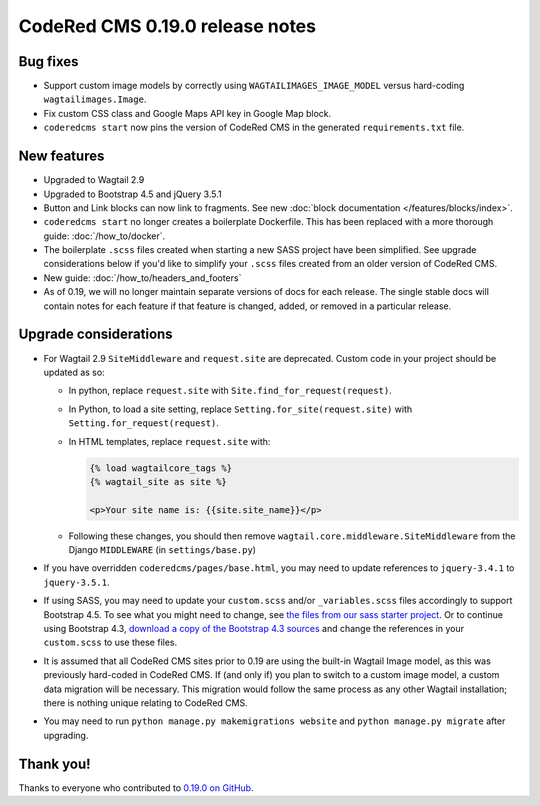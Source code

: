 CodeRed CMS 0.19.0 release notes
================================


Bug fixes
---------

* Support custom image models by correctly using  ``WAGTAILIMAGES_IMAGE_MODEL``
  versus hard-coding ``wagtailimages.Image``.

* Fix custom CSS class and Google Maps API key in Google Map block.

* ``coderedcms start`` now pins the version of CodeRed CMS in the generated
  ``requirements.txt`` file.


New features
------------

* Upgraded to Wagtail 2.9

* Upgraded to Bootstrap 4.5 and jQuery 3.5.1

* Button and Link blocks can now link to fragments. See new :doc:`block
  documentation </features/blocks/index>`.

* ``coderedcms start`` no longer creates a boilerplate Dockerfile. This has
  been replaced with a more thorough guide: :doc:`/how_to/docker`.

* The boilerplate ``.scss`` files created when starting a new SASS project have
  been simplified. See upgrade considerations below if you'd like to simplify
  your ``.scss`` files created from an older version of CodeRed CMS.

* New guide: :doc:`/how_to/headers_and_footers`

* As of 0.19, we will no longer maintain separate versions of docs for each
  release. The single stable docs will contain notes for each feature if that
  feature is changed, added, or removed in a particular release.


Upgrade considerations
----------------------

* For Wagtail 2.9 ``SiteMiddleware`` and ``request.site`` are deprecated.
  Custom code in your project should be updated as so:

  * In python, replace ``request.site`` with ``Site.find_for_request(request)``.

  * In Python, to load a site setting, replace
    ``Setting.for_site(request.site)`` with ``Setting.for_request(request)``.

  * In HTML templates, replace ``request.site`` with:

    .. code-block:: html

      {% load wagtailcore_tags %}
      {% wagtail_site as site %}

      <p>Your site name is: {{site.site_name}}</p>

  * Following these changes, you should then remove
    ``wagtail.core.middleware.SiteMiddleware`` from the Django ``MIDDLEWARE``
    (in ``settings/base.py``)

* If you have overridden ``coderedcms/pages/base.html``, you may need to update
  references to ``jquery-3.4.1`` to ``jquery-3.5.1``.

* If using SASS, you may need to update your ``custom.scss`` and/or
  ``_variables.scss`` files accordingly to support Bootstrap 4.5. To see what
  you might need to change, see `the files from our sass starter project`_. Or
  to continue using Bootstrap 4.3, `download a copy of the Bootstrap 4.3
  sources`_ and change the references in your ``custom.scss`` to use these
  files.

* It is assumed that all CodeRed CMS sites prior to 0.19 are using the built-in
  Wagtail Image model, as this was previously hard-coded in CodeRed CMS. If (and
  only if) you plan to switch to a custom image model, a custom data migration
  will be necessary. This migration would follow the same process as any other
  Wagtail installation; there is nothing unique relating to CodeRed CMS.

* You may need to run ``python manage.py makemigrations website`` and
  ``python manage.py migrate`` after upgrading.


.. _the files from our sass starter project: https://github.com/coderedcorp/coderedcms/tree/master/coderedcms/project_template/sass/website/static/website/src
.. _download a copy of the Bootstrap 4.3 sources: https://getbootstrap.com/docs/4.3/getting-started/download/


Thank you!
----------

Thanks to everyone who contributed to `0.19.0 on GitHub <https://github.com/coderedcorp/coderedcms/milestone/26?closed=1>`_.
